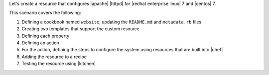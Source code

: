 .. The contents of this file are included in multiple topics.
.. This file should not be changed in a way that hinders its ability to appear in multiple documentation sets.
.. This file is hooked into a slide deck


Let's create a resource that configures |apache| |httpd| for |redhat enterprise linux| 7 and |centos| 7.

This scenario covers the following:

#. Defining a cookbook named ``website``; updating the ``README.md`` and ``metadata.rb`` files
#. Creating two templates that support the custom resource
#. Defining each property
#. Defining an action
#. For the action, defining the steps to configure the system using resources that are built into |chef|
#. Adding the resource to a recipe
#. Testing the resource using |kitchen|
